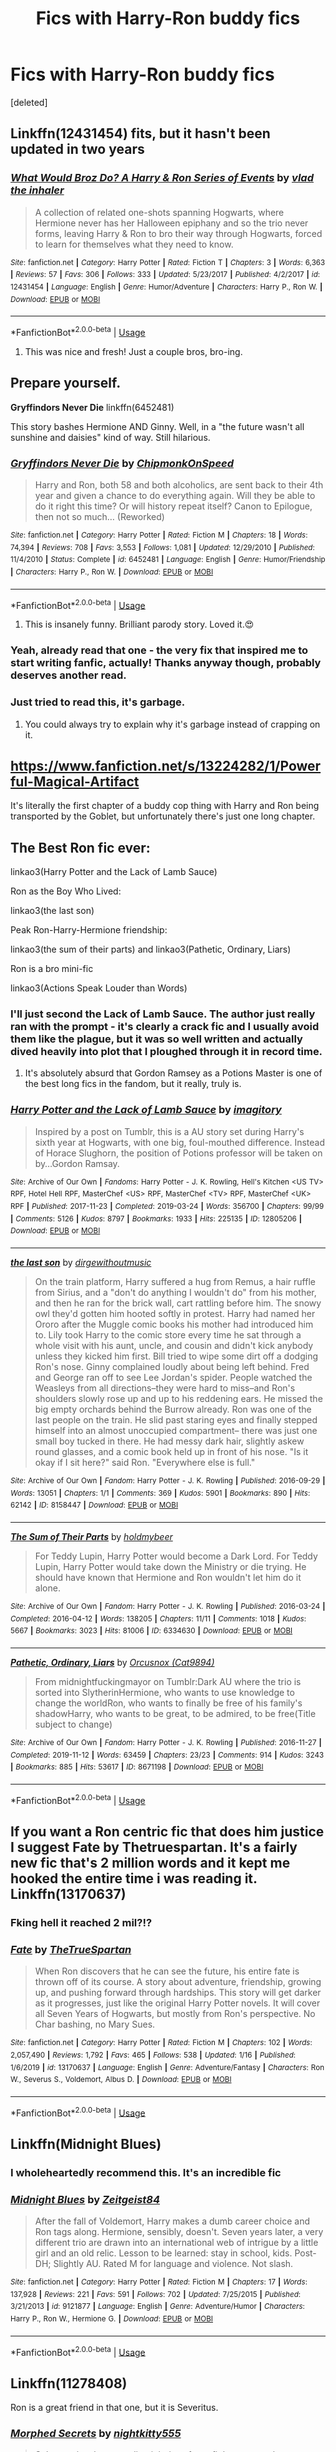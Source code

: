 #+TITLE: Fics with Harry-Ron buddy fics

* Fics with Harry-Ron buddy fics
:PROPERTIES:
:Score: 55
:DateUnix: 1580342146.0
:DateShort: 2020-Jan-30
:FlairText: Request
:END:
[deleted]


** Linkffn(12431454) fits, but it hasn't been updated in two years
:PROPERTIES:
:Author: Sweetguy88
:Score: 10
:DateUnix: 1580352904.0
:DateShort: 2020-Jan-30
:END:

*** [[https://www.fanfiction.net/s/12431454/1/][*/What Would Broz Do? A Harry & Ron Series of Events/*]] by [[https://www.fanfiction.net/u/1401424/vlad-the-inhaler][/vlad the inhaler/]]

#+begin_quote
  A collection of related one-shots spanning Hogwarts, where Hermione never has her Halloween epiphany and so the trio never forms, leaving Harry & Ron to bro their way through Hogwarts, forced to learn for themselves what they need to know.
#+end_quote

^{/Site/:} ^{fanfiction.net} ^{*|*} ^{/Category/:} ^{Harry} ^{Potter} ^{*|*} ^{/Rated/:} ^{Fiction} ^{T} ^{*|*} ^{/Chapters/:} ^{3} ^{*|*} ^{/Words/:} ^{6,363} ^{*|*} ^{/Reviews/:} ^{57} ^{*|*} ^{/Favs/:} ^{306} ^{*|*} ^{/Follows/:} ^{333} ^{*|*} ^{/Updated/:} ^{5/23/2017} ^{*|*} ^{/Published/:} ^{4/2/2017} ^{*|*} ^{/id/:} ^{12431454} ^{*|*} ^{/Language/:} ^{English} ^{*|*} ^{/Genre/:} ^{Humor/Adventure} ^{*|*} ^{/Characters/:} ^{Harry} ^{P.,} ^{Ron} ^{W.} ^{*|*} ^{/Download/:} ^{[[http://www.ff2ebook.com/old/ffn-bot/index.php?id=12431454&source=ff&filetype=epub][EPUB]]} ^{or} ^{[[http://www.ff2ebook.com/old/ffn-bot/index.php?id=12431454&source=ff&filetype=mobi][MOBI]]}

--------------

*FanfictionBot*^{2.0.0-beta} | [[https://github.com/tusing/reddit-ffn-bot/wiki/Usage][Usage]]
:PROPERTIES:
:Author: FanfictionBot
:Score: 4
:DateUnix: 1580352917.0
:DateShort: 2020-Jan-30
:END:

**** This was nice and fresh! Just a couple bros, bro-ing.
:PROPERTIES:
:Author: one_small_god
:Score: 2
:DateUnix: 1580470870.0
:DateShort: 2020-Jan-31
:END:


** Prepare yourself.

*Gryffindors Never Die* linkffn(6452481)

This story bashes Hermione AND Ginny. Well, in a "the future wasn't all sunshine and daisies" kind of way. Still hilarious.
:PROPERTIES:
:Author: Nyanmaru_San
:Score: 17
:DateUnix: 1580345462.0
:DateShort: 2020-Jan-30
:END:

*** [[https://www.fanfiction.net/s/6452481/1/][*/Gryffindors Never Die/*]] by [[https://www.fanfiction.net/u/1004602/ChipmonkOnSpeed][/ChipmonkOnSpeed/]]

#+begin_quote
  Harry and Ron, both 58 and both alcoholics, are sent back to their 4th year and given a chance to do everything again. Will they be able to do it right this time? Or will history repeat itself? Canon to Epilogue, then not so much... (Reworked)
#+end_quote

^{/Site/:} ^{fanfiction.net} ^{*|*} ^{/Category/:} ^{Harry} ^{Potter} ^{*|*} ^{/Rated/:} ^{Fiction} ^{M} ^{*|*} ^{/Chapters/:} ^{18} ^{*|*} ^{/Words/:} ^{74,394} ^{*|*} ^{/Reviews/:} ^{708} ^{*|*} ^{/Favs/:} ^{3,553} ^{*|*} ^{/Follows/:} ^{1,081} ^{*|*} ^{/Updated/:} ^{12/29/2010} ^{*|*} ^{/Published/:} ^{11/4/2010} ^{*|*} ^{/Status/:} ^{Complete} ^{*|*} ^{/id/:} ^{6452481} ^{*|*} ^{/Language/:} ^{English} ^{*|*} ^{/Genre/:} ^{Humor/Friendship} ^{*|*} ^{/Characters/:} ^{Harry} ^{P.,} ^{Ron} ^{W.} ^{*|*} ^{/Download/:} ^{[[http://www.ff2ebook.com/old/ffn-bot/index.php?id=6452481&source=ff&filetype=epub][EPUB]]} ^{or} ^{[[http://www.ff2ebook.com/old/ffn-bot/index.php?id=6452481&source=ff&filetype=mobi][MOBI]]}

--------------

*FanfictionBot*^{2.0.0-beta} | [[https://github.com/tusing/reddit-ffn-bot/wiki/Usage][Usage]]
:PROPERTIES:
:Author: FanfictionBot
:Score: 6
:DateUnix: 1580345475.0
:DateShort: 2020-Jan-30
:END:

**** This is insanely funny. Brilliant parody story. Loved it.😍
:PROPERTIES:
:Author: thebluedentist0
:Score: 3
:DateUnix: 1581104286.0
:DateShort: 2020-Feb-07
:END:


*** Yeah, already read that one - the very fix that inspired me to start writing fanfic, actually! Thanks anyway though, probably deserves another read.
:PROPERTIES:
:Author: darienqmk
:Score: 5
:DateUnix: 1580347324.0
:DateShort: 2020-Jan-30
:END:


*** Just tried to read this, it's garbage.
:PROPERTIES:
:Author: Demandred3000
:Score: 2
:DateUnix: 1580391692.0
:DateShort: 2020-Jan-30
:END:

**** You could always try to explain why it's garbage instead of crapping on it.
:PROPERTIES:
:Author: darienqmk
:Score: 5
:DateUnix: 1580428218.0
:DateShort: 2020-Jan-31
:END:


** [[https://www.fanfiction.net/s/13224282/1/Powerful-Magical-Artifact]]

It's literally the first chapter of a buddy cop thing with Harry and Ron being transported by the Goblet, but unfortunately there's just one long chapter.
:PROPERTIES:
:Author: GriffinJ
:Score: 9
:DateUnix: 1580343527.0
:DateShort: 2020-Jan-30
:END:


** The Best Ron fic ever:

linkao3(Harry Potter and the Lack of Lamb Sauce)

Ron as the Boy Who Lived:

linkao3(the last son)

Peak Ron-Harry-Hermione friendship:

linkao3(the sum of their parts) and linkao3(Pathetic, Ordinary, Liars)

Ron is a bro mini-fic

linkao3(Actions Speak Louder than Words)
:PROPERTIES:
:Author: poondi
:Score: 3
:DateUnix: 1580369735.0
:DateShort: 2020-Jan-30
:END:

*** I'll just second the Lack of Lamb Sauce. The author just really ran with the prompt - it's clearly a crack fic and I usually avoid them like the plague, but it was so well written and actually dived heavily into plot that I ploughed through it in record time.
:PROPERTIES:
:Author: NillaEnthusiast
:Score: 5
:DateUnix: 1580376345.0
:DateShort: 2020-Jan-30
:END:

**** It's absolutely absurd that Gordon Ramsey as a Potions Master is one of the best long fics in the fandom, but it really, truly is.
:PROPERTIES:
:Author: poondi
:Score: 5
:DateUnix: 1580377515.0
:DateShort: 2020-Jan-30
:END:


*** [[https://archiveofourown.org/works/12805206][*/Harry Potter and the Lack of Lamb Sauce/*]] by [[https://www.archiveofourown.org/users/imagitory/pseuds/imagitory][/imagitory/]]

#+begin_quote
  Inspired by a post on Tumblr, this is a AU story set during Harry's sixth year at Hogwarts, with one big, foul-mouthed difference. Instead of Horace Slughorn, the position of Potions professor will be taken on by...Gordon Ramsay.
#+end_quote

^{/Site/:} ^{Archive} ^{of} ^{Our} ^{Own} ^{*|*} ^{/Fandoms/:} ^{Harry} ^{Potter} ^{-} ^{J.} ^{K.} ^{Rowling,} ^{Hell's} ^{Kitchen} ^{<US} ^{TV>} ^{RPF,} ^{Hotel} ^{Hell} ^{RPF,} ^{MasterChef} ^{<US>} ^{RPF,} ^{MasterChef} ^{<TV>} ^{RPF,} ^{MasterChef} ^{<UK>} ^{RPF} ^{*|*} ^{/Published/:} ^{2017-11-23} ^{*|*} ^{/Completed/:} ^{2019-03-24} ^{*|*} ^{/Words/:} ^{356700} ^{*|*} ^{/Chapters/:} ^{99/99} ^{*|*} ^{/Comments/:} ^{5126} ^{*|*} ^{/Kudos/:} ^{8797} ^{*|*} ^{/Bookmarks/:} ^{1933} ^{*|*} ^{/Hits/:} ^{225135} ^{*|*} ^{/ID/:} ^{12805206} ^{*|*} ^{/Download/:} ^{[[https://archiveofourown.org/downloads/12805206/Harry%20Potter%20and%20the.epub?updated_at=1574030229][EPUB]]} ^{or} ^{[[https://archiveofourown.org/downloads/12805206/Harry%20Potter%20and%20the.mobi?updated_at=1574030229][MOBI]]}

--------------

[[https://archiveofourown.org/works/8158447][*/the last son/*]] by [[https://www.archiveofourown.org/users/dirgewithoutmusic/pseuds/dirgewithoutmusic][/dirgewithoutmusic/]]

#+begin_quote
  On the train platform, Harry suffered a hug from Remus, a hair ruffle from Sirius, and a "don't do anything I wouldn't do" from his mother, and then he ran for the brick wall, cart rattling before him. The snowy owl they'd gotten him hooted softly in protest. Harry had named her Ororo after the Muggle comic books his mother had introduced him to. Lily took Harry to the comic store every time he sat through a whole visit with his aunt, uncle, and cousin and didn't kick anybody unless they kicked him first. Bill tried to wipe some dirt off a dodging Ron's nose. Ginny complained loudly about being left behind. Fred and George ran off to see Lee Jordan's spider. People watched the Weasleys from all directions--they were hard to miss--and Ron's shoulders slowly rose up and up to his reddening ears. He missed the big empty orchards behind the Burrow already. Ron was one of the last people on the train. He slid past staring eyes and finally stepped himself into an almost unoccupied compartment-- there was just one small boy tucked in there. He had messy dark hair, slightly askew round glasses, and a comic book held up in front of his nose. "Is it okay if I sit here?" said Ron. "Everywhere else is full."
#+end_quote

^{/Site/:} ^{Archive} ^{of} ^{Our} ^{Own} ^{*|*} ^{/Fandom/:} ^{Harry} ^{Potter} ^{-} ^{J.} ^{K.} ^{Rowling} ^{*|*} ^{/Published/:} ^{2016-09-29} ^{*|*} ^{/Words/:} ^{13051} ^{*|*} ^{/Chapters/:} ^{1/1} ^{*|*} ^{/Comments/:} ^{369} ^{*|*} ^{/Kudos/:} ^{5901} ^{*|*} ^{/Bookmarks/:} ^{890} ^{*|*} ^{/Hits/:} ^{62142} ^{*|*} ^{/ID/:} ^{8158447} ^{*|*} ^{/Download/:} ^{[[https://archiveofourown.org/downloads/8158447/the%20last%20son.epub?updated_at=1497663439][EPUB]]} ^{or} ^{[[https://archiveofourown.org/downloads/8158447/the%20last%20son.mobi?updated_at=1497663439][MOBI]]}

--------------

[[https://archiveofourown.org/works/6334630][*/The Sum of Their Parts/*]] by [[https://www.archiveofourown.org/users/holdmybeer/pseuds/holdmybeer][/holdmybeer/]]

#+begin_quote
  For Teddy Lupin, Harry Potter would become a Dark Lord. For Teddy Lupin, Harry Potter would take down the Ministry or die trying. He should have known that Hermione and Ron wouldn't let him do it alone.
#+end_quote

^{/Site/:} ^{Archive} ^{of} ^{Our} ^{Own} ^{*|*} ^{/Fandom/:} ^{Harry} ^{Potter} ^{-} ^{J.} ^{K.} ^{Rowling} ^{*|*} ^{/Published/:} ^{2016-03-24} ^{*|*} ^{/Completed/:} ^{2016-04-12} ^{*|*} ^{/Words/:} ^{138205} ^{*|*} ^{/Chapters/:} ^{11/11} ^{*|*} ^{/Comments/:} ^{1018} ^{*|*} ^{/Kudos/:} ^{5667} ^{*|*} ^{/Bookmarks/:} ^{3023} ^{*|*} ^{/Hits/:} ^{81006} ^{*|*} ^{/ID/:} ^{6334630} ^{*|*} ^{/Download/:} ^{[[https://archiveofourown.org/downloads/6334630/The%20Sum%20of%20Their%20Parts.epub?updated_at=1567127486][EPUB]]} ^{or} ^{[[https://archiveofourown.org/downloads/6334630/The%20Sum%20of%20Their%20Parts.mobi?updated_at=1567127486][MOBI]]}

--------------

[[https://archiveofourown.org/works/8671198][*/Pathetic, Ordinary, Liars/*]] by [[https://www.archiveofourown.org/users/Cat9894/pseuds/Orcusnox][/Orcusnox (Cat9894)/]]

#+begin_quote
  From midnightfuckingmayor on Tumblr:Dark AU where the trio is sorted into SlytherinHermione, who wants to use knowledge to change the worldRon, who wants to finally be free of his family's shadowHarry, who wants to be great, to be admired, to be free(Title subject to change)
#+end_quote

^{/Site/:} ^{Archive} ^{of} ^{Our} ^{Own} ^{*|*} ^{/Fandom/:} ^{Harry} ^{Potter} ^{-} ^{J.} ^{K.} ^{Rowling} ^{*|*} ^{/Published/:} ^{2016-11-27} ^{*|*} ^{/Completed/:} ^{2019-11-12} ^{*|*} ^{/Words/:} ^{63459} ^{*|*} ^{/Chapters/:} ^{23/23} ^{*|*} ^{/Comments/:} ^{914} ^{*|*} ^{/Kudos/:} ^{3243} ^{*|*} ^{/Bookmarks/:} ^{885} ^{*|*} ^{/Hits/:} ^{53617} ^{*|*} ^{/ID/:} ^{8671198} ^{*|*} ^{/Download/:} ^{[[https://archiveofourown.org/downloads/8671198/Pathetic%20Ordinary%20Liars.epub?updated_at=1573896231][EPUB]]} ^{or} ^{[[https://archiveofourown.org/downloads/8671198/Pathetic%20Ordinary%20Liars.mobi?updated_at=1573896231][MOBI]]}

--------------

*FanfictionBot*^{2.0.0-beta} | [[https://github.com/tusing/reddit-ffn-bot/wiki/Usage][Usage]]
:PROPERTIES:
:Author: FanfictionBot
:Score: 5
:DateUnix: 1580369766.0
:DateShort: 2020-Jan-30
:END:


** If you want a Ron centric fic that does him justice I suggest Fate by Thetruespartan. It's a fairly new fic that's 2 million words and it kept me hooked the entire time i was reading it. Linkffn(13170637)
:PROPERTIES:
:Author: DoctorImagine
:Score: 3
:DateUnix: 1580374179.0
:DateShort: 2020-Jan-30
:END:

*** Fking hell it reached 2 mil?!?
:PROPERTIES:
:Author: VulpineKitsune
:Score: 2
:DateUnix: 1580383942.0
:DateShort: 2020-Jan-30
:END:


*** [[https://www.fanfiction.net/s/13170637/1/][*/Fate/*]] by [[https://www.fanfiction.net/u/11323222/TheTrueSpartan][/TheTrueSpartan/]]

#+begin_quote
  When Ron discovers that he can see the future, his entire fate is thrown off of its course. A story about adventure, friendship, growing up, and pushing forward through hardships. This story will get darker as it progresses, just like the original Harry Potter novels. It will cover all Seven Years of Hogwarts, but mostly from Ron's perspective. No Char bashing, no Mary Sues.
#+end_quote

^{/Site/:} ^{fanfiction.net} ^{*|*} ^{/Category/:} ^{Harry} ^{Potter} ^{*|*} ^{/Rated/:} ^{Fiction} ^{M} ^{*|*} ^{/Chapters/:} ^{102} ^{*|*} ^{/Words/:} ^{2,057,490} ^{*|*} ^{/Reviews/:} ^{1,792} ^{*|*} ^{/Favs/:} ^{465} ^{*|*} ^{/Follows/:} ^{538} ^{*|*} ^{/Updated/:} ^{1/16} ^{*|*} ^{/Published/:} ^{1/6/2019} ^{*|*} ^{/id/:} ^{13170637} ^{*|*} ^{/Language/:} ^{English} ^{*|*} ^{/Genre/:} ^{Adventure/Fantasy} ^{*|*} ^{/Characters/:} ^{Ron} ^{W.,} ^{Severus} ^{S.,} ^{Voldemort,} ^{Albus} ^{D.} ^{*|*} ^{/Download/:} ^{[[http://www.ff2ebook.com/old/ffn-bot/index.php?id=13170637&source=ff&filetype=epub][EPUB]]} ^{or} ^{[[http://www.ff2ebook.com/old/ffn-bot/index.php?id=13170637&source=ff&filetype=mobi][MOBI]]}

--------------

*FanfictionBot*^{2.0.0-beta} | [[https://github.com/tusing/reddit-ffn-bot/wiki/Usage][Usage]]
:PROPERTIES:
:Author: FanfictionBot
:Score: 1
:DateUnix: 1580374206.0
:DateShort: 2020-Jan-30
:END:


** Linkffn(Midnight Blues)
:PROPERTIES:
:Author: midasgoldentouch
:Score: 3
:DateUnix: 1580345208.0
:DateShort: 2020-Jan-30
:END:

*** I wholeheartedly recommend this. It's an incredible fic
:PROPERTIES:
:Author: AnyRandomStranger
:Score: 1
:DateUnix: 1580377322.0
:DateShort: 2020-Jan-30
:END:


*** [[https://www.fanfiction.net/s/9121877/1/][*/Midnight Blues/*]] by [[https://www.fanfiction.net/u/1549688/Zeitgeist84][/Zeitgeist84/]]

#+begin_quote
  After the fall of Voldemort, Harry makes a dumb career choice and Ron tags along. Hermione, sensibly, doesn't. Seven years later, a very different trio are drawn into an international web of intrigue by a little girl and an old relic. Lesson to be learned: stay in school, kids. Post-DH; Slightly AU. Rated M for language and violence. Not slash.
#+end_quote

^{/Site/:} ^{fanfiction.net} ^{*|*} ^{/Category/:} ^{Harry} ^{Potter} ^{*|*} ^{/Rated/:} ^{Fiction} ^{M} ^{*|*} ^{/Chapters/:} ^{17} ^{*|*} ^{/Words/:} ^{137,928} ^{*|*} ^{/Reviews/:} ^{221} ^{*|*} ^{/Favs/:} ^{591} ^{*|*} ^{/Follows/:} ^{702} ^{*|*} ^{/Updated/:} ^{7/25/2015} ^{*|*} ^{/Published/:} ^{3/21/2013} ^{*|*} ^{/id/:} ^{9121877} ^{*|*} ^{/Language/:} ^{English} ^{*|*} ^{/Genre/:} ^{Adventure/Humor} ^{*|*} ^{/Characters/:} ^{Harry} ^{P.,} ^{Ron} ^{W.,} ^{Hermione} ^{G.} ^{*|*} ^{/Download/:} ^{[[http://www.ff2ebook.com/old/ffn-bot/index.php?id=9121877&source=ff&filetype=epub][EPUB]]} ^{or} ^{[[http://www.ff2ebook.com/old/ffn-bot/index.php?id=9121877&source=ff&filetype=mobi][MOBI]]}

--------------

*FanfictionBot*^{2.0.0-beta} | [[https://github.com/tusing/reddit-ffn-bot/wiki/Usage][Usage]]
:PROPERTIES:
:Author: FanfictionBot
:Score: 1
:DateUnix: 1580345229.0
:DateShort: 2020-Jan-30
:END:


** Linkffn(11278408)

Ron is a great friend in that one, but it is Severitus.
:PROPERTIES:
:Author: Diablovia
:Score: 1
:DateUnix: 1580394562.0
:DateShort: 2020-Jan-30
:END:

*** [[https://www.fanfiction.net/s/11278408/1/][*/Morphed Secrets/*]] by [[https://www.fanfiction.net/u/4074218/nightkitty555][/nightkitty555/]]

#+begin_quote
  Subconsciously concealing injuries after a fight prompts the discovery of metamorphmagus abilities in young Harry Potter. However, that ability had been covering up a very big secret for more than eleven years. keywords Severitus / Sevitus. COMPLETE!
#+end_quote

^{/Site/:} ^{fanfiction.net} ^{*|*} ^{/Category/:} ^{Harry} ^{Potter} ^{*|*} ^{/Rated/:} ^{Fiction} ^{T} ^{*|*} ^{/Chapters/:} ^{83} ^{*|*} ^{/Words/:} ^{349,923} ^{*|*} ^{/Reviews/:} ^{1,686} ^{*|*} ^{/Favs/:} ^{2,101} ^{*|*} ^{/Follows/:} ^{1,921} ^{*|*} ^{/Updated/:} ^{7/15/2017} ^{*|*} ^{/Published/:} ^{5/28/2015} ^{*|*} ^{/Status/:} ^{Complete} ^{*|*} ^{/id/:} ^{11278408} ^{*|*} ^{/Language/:} ^{English} ^{*|*} ^{/Genre/:} ^{Family/Hurt/Comfort} ^{*|*} ^{/Characters/:} ^{Harry} ^{P.,} ^{Severus} ^{S.,} ^{N.} ^{Tonks} ^{*|*} ^{/Download/:} ^{[[http://www.ff2ebook.com/old/ffn-bot/index.php?id=11278408&source=ff&filetype=epub][EPUB]]} ^{or} ^{[[http://www.ff2ebook.com/old/ffn-bot/index.php?id=11278408&source=ff&filetype=mobi][MOBI]]}

--------------

*FanfictionBot*^{2.0.0-beta} | [[https://github.com/tusing/reddit-ffn-bot/wiki/Usage][Usage]]
:PROPERTIES:
:Author: FanfictionBot
:Score: 2
:DateUnix: 1580394604.0
:DateShort: 2020-Jan-30
:END:


** linkffn(Draw a Line from Your Heart to Mine)
:PROPERTIES:
:Score: 1
:DateUnix: 1580361289.0
:DateShort: 2020-Jan-30
:END:

*** [[https://www.fanfiction.net/s/10650568/1/][*/Draw a Line from Your Heart to Mine/*]] by [[https://www.fanfiction.net/u/4090891/CreateImagineWrite][/CreateImagineWrite/]]

#+begin_quote
  Being Harry Potter's best friend isn't always fame and beating off raving fans. It's also the anxiety of hearing your best mate's been cursed by another Dark Lord, or love potioned by some crazy woman. Or having his boyfriend you knew nothing about turn up on the Burrow's doorstep. Crime/Mystery fic. Drarry. Now COMPLETE.
#+end_quote

^{/Site/:} ^{fanfiction.net} ^{*|*} ^{/Category/:} ^{Harry} ^{Potter} ^{*|*} ^{/Rated/:} ^{Fiction} ^{T} ^{*|*} ^{/Chapters/:} ^{11} ^{*|*} ^{/Words/:} ^{41,278} ^{*|*} ^{/Reviews/:} ^{57} ^{*|*} ^{/Favs/:} ^{161} ^{*|*} ^{/Follows/:} ^{136} ^{*|*} ^{/Updated/:} ^{2/4/2018} ^{*|*} ^{/Published/:} ^{8/27/2014} ^{*|*} ^{/Status/:} ^{Complete} ^{*|*} ^{/id/:} ^{10650568} ^{*|*} ^{/Language/:} ^{English} ^{*|*} ^{/Genre/:} ^{Angst/Mystery} ^{*|*} ^{/Characters/:} ^{<Harry} ^{P.,} ^{Draco} ^{M.>} ^{<Ron} ^{W.,} ^{Hermione} ^{G.>} ^{*|*} ^{/Download/:} ^{[[http://www.ff2ebook.com/old/ffn-bot/index.php?id=10650568&source=ff&filetype=epub][EPUB]]} ^{or} ^{[[http://www.ff2ebook.com/old/ffn-bot/index.php?id=10650568&source=ff&filetype=mobi][MOBI]]}

--------------

*FanfictionBot*^{2.0.0-beta} | [[https://github.com/tusing/reddit-ffn-bot/wiki/Usage][Usage]]
:PROPERTIES:
:Author: FanfictionBot
:Score: 1
:DateUnix: 1580361314.0
:DateShort: 2020-Jan-30
:END:


** Some recs from other threads:

linkffn(4823996; 12610360; 9121877; 2929256; 11269724)

linkao3(17237528; 4798460; 18143687; 17989165)
:PROPERTIES:
:Author: YOB1997
:Score: 0
:DateUnix: 1580354799.0
:DateShort: 2020-Jan-30
:END:

*** :O Harry is a FIVE HEADED DRAGON and that's okay?! :) :) :) :)
:PROPERTIES:
:Score: 2
:DateUnix: 1580358040.0
:DateShort: 2020-Jan-30
:END:


*** [[https://archiveofourown.org/works/17237528][*/Care/*]] by [[https://www.archiveofourown.org/users/decrescendo/pseuds/decrescendo][/decrescendo/]]

#+begin_quote
  Harry wakes up ill in the middle of the night. Ron takes care of him.
#+end_quote

^{/Site/:} ^{Archive} ^{of} ^{Our} ^{Own} ^{*|*} ^{/Fandom/:} ^{Harry} ^{Potter} ^{-} ^{J.} ^{K.} ^{Rowling} ^{*|*} ^{/Published/:} ^{2018-12-31} ^{*|*} ^{/Words/:} ^{1284} ^{*|*} ^{/Chapters/:} ^{1/1} ^{*|*} ^{/Comments/:} ^{14} ^{*|*} ^{/Kudos/:} ^{208} ^{*|*} ^{/Bookmarks/:} ^{17} ^{*|*} ^{/Hits/:} ^{1934} ^{*|*} ^{/ID/:} ^{17237528} ^{*|*} ^{/Download/:} ^{[[https://archiveofourown.org/downloads/17237528/Care.epub?updated_at=1546245024][EPUB]]} ^{or} ^{[[https://archiveofourown.org/downloads/17237528/Care.mobi?updated_at=1546245024][MOBI]]}

--------------

[[https://archiveofourown.org/works/4798460][*/One More Brother/*]] by [[https://www.archiveofourown.org/users/evening_skies/pseuds/evening_skies][/evening_skies/]]

#+begin_quote
  “Why would Harry ask me to kill the snake?” Ron's stomach dropped. He heard Hermione release a soft gasp and he didn't have to turn to know there was a look of horror dawning on her face. Harry wouldn't. He promised he wouldn't. Merlin, when had he even left? (The moment that we missed in the Deathly Hallows, when everyone realises that Harry's sacrificed himself for them. Because I wasn't satisfied by the version we got in the movie.)
#+end_quote

^{/Site/:} ^{Archive} ^{of} ^{Our} ^{Own} ^{*|*} ^{/Fandom/:} ^{Harry} ^{Potter} ^{-} ^{J.} ^{K.} ^{Rowling} ^{*|*} ^{/Published/:} ^{2015-09-14} ^{*|*} ^{/Words/:} ^{2486} ^{*|*} ^{/Chapters/:} ^{1/1} ^{*|*} ^{/Comments/:} ^{32} ^{*|*} ^{/Kudos/:} ^{505} ^{*|*} ^{/Bookmarks/:} ^{113} ^{*|*} ^{/Hits/:} ^{4707} ^{*|*} ^{/ID/:} ^{4798460} ^{*|*} ^{/Download/:} ^{[[https://archiveofourown.org/downloads/4798460/One%20More%20Brother.epub?updated_at=1561636052][EPUB]]} ^{or} ^{[[https://archiveofourown.org/downloads/4798460/One%20More%20Brother.mobi?updated_at=1561636052][MOBI]]}

--------------

[[https://archiveofourown.org/works/18143687][*/put it down in the pleasure of your company/*]] by [[https://www.archiveofourown.org/users/SiderumInCaelo/pseuds/SiderumInCaelo][/SiderumInCaelo/]]

#+begin_quote
  Harry needs a date to the Yule Ball, and Ron is free. The solution is obvious.
#+end_quote

^{/Site/:} ^{Archive} ^{of} ^{Our} ^{Own} ^{*|*} ^{/Fandom/:} ^{Harry} ^{Potter} ^{-} ^{J.} ^{K.} ^{Rowling} ^{*|*} ^{/Published/:} ^{2019-03-17} ^{*|*} ^{/Words/:} ^{1818} ^{*|*} ^{/Chapters/:} ^{1/1} ^{*|*} ^{/Comments/:} ^{20} ^{*|*} ^{/Kudos/:} ^{264} ^{*|*} ^{/Bookmarks/:} ^{27} ^{*|*} ^{/Hits/:} ^{1863} ^{*|*} ^{/ID/:} ^{18143687} ^{*|*} ^{/Download/:} ^{[[https://archiveofourown.org/downloads/18143687/put%20it%20down%20in%20the.epub?updated_at=1570673559][EPUB]]} ^{or} ^{[[https://archiveofourown.org/downloads/18143687/put%20it%20down%20in%20the.mobi?updated_at=1570673559][MOBI]]}

--------------

[[https://www.fanfiction.net/s/4823996/1/][*/Granger Who/*]] by [[https://www.fanfiction.net/u/777091/Sarshi][/Sarshi/]]

#+begin_quote
  Have you ever realized that all you know about Hermione is what she said about herself and what she did in front of others? And that the trio is much too lucky for it to be natural?
#+end_quote

^{/Site/:} ^{fanfiction.net} ^{*|*} ^{/Category/:} ^{Harry} ^{Potter} ^{*|*} ^{/Rated/:} ^{Fiction} ^{T} ^{*|*} ^{/Chapters/:} ^{3} ^{*|*} ^{/Words/:} ^{6,523} ^{*|*} ^{/Reviews/:} ^{28} ^{*|*} ^{/Favs/:} ^{32} ^{*|*} ^{/Follows/:} ^{51} ^{*|*} ^{/Updated/:} ^{6/8/2009} ^{*|*} ^{/Published/:} ^{1/28/2009} ^{*|*} ^{/id/:} ^{4823996} ^{*|*} ^{/Language/:} ^{English} ^{*|*} ^{/Genre/:} ^{Adventure} ^{*|*} ^{/Characters/:} ^{Hermione} ^{G.} ^{*|*} ^{/Download/:} ^{[[http://www.ff2ebook.com/old/ffn-bot/index.php?id=4823996&source=ff&filetype=epub][EPUB]]} ^{or} ^{[[http://www.ff2ebook.com/old/ffn-bot/index.php?id=4823996&source=ff&filetype=mobi][MOBI]]}

--------------

[[https://www.fanfiction.net/s/12610360/1/][*/We, Harry Potter/*]] by [[https://www.fanfiction.net/u/5192205/wille179][/wille179/]]

#+begin_quote
  Down in the Chamber of Secrets, as Harry was dying from the basilisk venom, something awoke within his blood that began changing him, body, mind, and soul. The destruction of the horcrux in his head kicked that process in the metaphorical balls. Now, what are Harry, Harry, Harry, Harry, and Harry to do as a literal five-headed dragon? (some fluff, no bashing, not power wank.)
#+end_quote

^{/Site/:} ^{fanfiction.net} ^{*|*} ^{/Category/:} ^{Harry} ^{Potter} ^{*|*} ^{/Rated/:} ^{Fiction} ^{T} ^{*|*} ^{/Chapters/:} ^{11} ^{*|*} ^{/Words/:} ^{52,066} ^{*|*} ^{/Reviews/:} ^{160} ^{*|*} ^{/Favs/:} ^{746} ^{*|*} ^{/Follows/:} ^{968} ^{*|*} ^{/Updated/:} ^{7/18/2019} ^{*|*} ^{/Published/:} ^{8/11/2017} ^{*|*} ^{/id/:} ^{12610360} ^{*|*} ^{/Language/:} ^{English} ^{*|*} ^{/Genre/:} ^{Friendship/Humor} ^{*|*} ^{/Characters/:} ^{Harry} ^{P.,} ^{Ron} ^{W.,} ^{Hermione} ^{G.,} ^{Rubeus} ^{H.} ^{*|*} ^{/Download/:} ^{[[http://www.ff2ebook.com/old/ffn-bot/index.php?id=12610360&source=ff&filetype=epub][EPUB]]} ^{or} ^{[[http://www.ff2ebook.com/old/ffn-bot/index.php?id=12610360&source=ff&filetype=mobi][MOBI]]}

--------------

[[https://www.fanfiction.net/s/9121877/1/][*/Midnight Blues/*]] by [[https://www.fanfiction.net/u/1549688/Zeitgeist84][/Zeitgeist84/]]

#+begin_quote
  After the fall of Voldemort, Harry makes a dumb career choice and Ron tags along. Hermione, sensibly, doesn't. Seven years later, a very different trio are drawn into an international web of intrigue by a little girl and an old relic. Lesson to be learned: stay in school, kids. Post-DH; Slightly AU. Rated M for language and violence. Not slash.
#+end_quote

^{/Site/:} ^{fanfiction.net} ^{*|*} ^{/Category/:} ^{Harry} ^{Potter} ^{*|*} ^{/Rated/:} ^{Fiction} ^{M} ^{*|*} ^{/Chapters/:} ^{17} ^{*|*} ^{/Words/:} ^{137,928} ^{*|*} ^{/Reviews/:} ^{221} ^{*|*} ^{/Favs/:} ^{591} ^{*|*} ^{/Follows/:} ^{702} ^{*|*} ^{/Updated/:} ^{7/25/2015} ^{*|*} ^{/Published/:} ^{3/21/2013} ^{*|*} ^{/id/:} ^{9121877} ^{*|*} ^{/Language/:} ^{English} ^{*|*} ^{/Genre/:} ^{Adventure/Humor} ^{*|*} ^{/Characters/:} ^{Harry} ^{P.,} ^{Ron} ^{W.,} ^{Hermione} ^{G.} ^{*|*} ^{/Download/:} ^{[[http://www.ff2ebook.com/old/ffn-bot/index.php?id=9121877&source=ff&filetype=epub][EPUB]]} ^{or} ^{[[http://www.ff2ebook.com/old/ffn-bot/index.php?id=9121877&source=ff&filetype=mobi][MOBI]]}

--------------

[[https://www.fanfiction.net/s/2929256/1/][*/Helping Hand/*]] by [[https://www.fanfiction.net/u/955773/PutMoneyInThyPurse][/PutMoneyInThyPurse/]]

#+begin_quote
  Ron decides to take Harry's place for Umbridge's detentions and take the abuse for a few days. Hermione helps. Cameos from Neville, Luna, and the rest of the cast. Hurt comfort, so be forewarned. Trio friendship.
#+end_quote

^{/Site/:} ^{fanfiction.net} ^{*|*} ^{/Category/:} ^{Harry} ^{Potter} ^{*|*} ^{/Rated/:} ^{Fiction} ^{K} ^{*|*} ^{/Chapters/:} ^{11} ^{*|*} ^{/Words/:} ^{19,841} ^{*|*} ^{/Reviews/:} ^{165} ^{*|*} ^{/Favs/:} ^{467} ^{*|*} ^{/Follows/:} ^{78} ^{*|*} ^{/Updated/:} ^{5/20/2006} ^{*|*} ^{/Published/:} ^{5/8/2006} ^{*|*} ^{/Status/:} ^{Complete} ^{*|*} ^{/id/:} ^{2929256} ^{*|*} ^{/Language/:} ^{English} ^{*|*} ^{/Genre/:} ^{Hurt/Comfort/Humor} ^{*|*} ^{/Characters/:} ^{Ron} ^{W.,} ^{Harry} ^{P.} ^{*|*} ^{/Download/:} ^{[[http://www.ff2ebook.com/old/ffn-bot/index.php?id=2929256&source=ff&filetype=epub][EPUB]]} ^{or} ^{[[http://www.ff2ebook.com/old/ffn-bot/index.php?id=2929256&source=ff&filetype=mobi][MOBI]]}

--------------

[[https://www.fanfiction.net/s/11269724/1/][*/A Stricken Lament/*]] by [[https://www.fanfiction.net/u/1156945/Muffliato][/Muffliato/]]

#+begin_quote
  Wizarding Britain had long since vanquished Voldemort's darkness and had been born anew. But all it takes is a butchered unicorn in Leicester Square to set the past and present aflame. For what happens when Harry Potter can't save the day? --- Ron-centric Auror mystery, Harry-Ron friendship, and canon ships.
#+end_quote

^{/Site/:} ^{fanfiction.net} ^{*|*} ^{/Category/:} ^{Harry} ^{Potter} ^{*|*} ^{/Rated/:} ^{Fiction} ^{K+} ^{*|*} ^{/Chapters/:} ^{33} ^{*|*} ^{/Words/:} ^{284,721} ^{*|*} ^{/Reviews/:} ^{557} ^{*|*} ^{/Favs/:} ^{269} ^{*|*} ^{/Follows/:} ^{389} ^{*|*} ^{/Updated/:} ^{11/11/2019} ^{*|*} ^{/Published/:} ^{5/24/2015} ^{*|*} ^{/id/:} ^{11269724} ^{*|*} ^{/Language/:} ^{English} ^{*|*} ^{/Genre/:} ^{Crime/Drama} ^{*|*} ^{/Characters/:} ^{<Ron} ^{W.,} ^{Hermione} ^{G.>} ^{<Harry} ^{P.,} ^{Ginny} ^{W.>} ^{*|*} ^{/Download/:} ^{[[http://www.ff2ebook.com/old/ffn-bot/index.php?id=11269724&source=ff&filetype=epub][EPUB]]} ^{or} ^{[[http://www.ff2ebook.com/old/ffn-bot/index.php?id=11269724&source=ff&filetype=mobi][MOBI]]}

--------------

*FanfictionBot*^{2.0.0-beta} | [[https://github.com/tusing/reddit-ffn-bot/wiki/Usage][Usage]]
:PROPERTIES:
:Author: FanfictionBot
:Score: 1
:DateUnix: 1580354828.0
:DateShort: 2020-Jan-30
:END:


*** linkao3(17989165)
:PROPERTIES:
:Author: YOB1997
:Score: 1
:DateUnix: 1580375114.0
:DateShort: 2020-Jan-30
:END:

